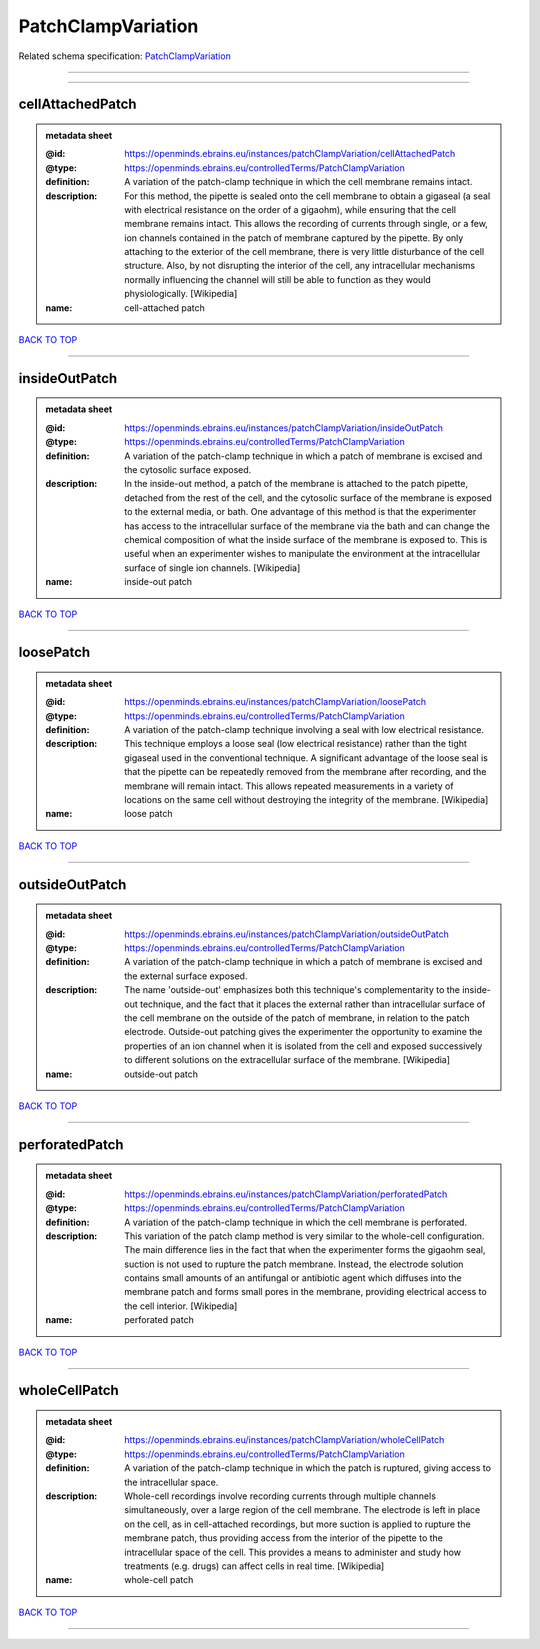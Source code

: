 ###################
PatchClampVariation
###################

Related schema specification: `PatchClampVariation <https://openminds-documentation.readthedocs.io/en/latest/schema_specifications/controlledTerms/patchClampVariation.html>`_

------------

------------

cellAttachedPatch
-----------------

.. admonition:: metadata sheet

   :@id: https://openminds.ebrains.eu/instances/patchClampVariation/cellAttachedPatch
   :@type: https://openminds.ebrains.eu/controlledTerms/PatchClampVariation
   :definition: A variation of the patch-clamp technique in which the cell membrane remains intact.
   :description: For this method, the pipette is sealed onto the cell membrane to obtain a gigaseal (a seal with electrical resistance on the order of a gigaohm), while ensuring that the cell membrane remains intact. This allows the recording of currents through single, or a few, ion channels contained in the patch of membrane captured by the pipette. By only attaching to the exterior of the cell membrane, there is very little disturbance of the cell structure. Also, by not disrupting the interior of the cell, any intracellular mechanisms normally influencing the channel will still be able to function as they would physiologically. [Wikipedia]
   :name: cell-attached patch

`BACK TO TOP <PatchClampVariation_>`_

------------

insideOutPatch
--------------

.. admonition:: metadata sheet

   :@id: https://openminds.ebrains.eu/instances/patchClampVariation/insideOutPatch
   :@type: https://openminds.ebrains.eu/controlledTerms/PatchClampVariation
   :definition: A variation of the patch-clamp technique in which a patch of membrane is excised and the cytosolic surface exposed.
   :description: In the inside-out method, a patch of the membrane is attached to the patch pipette, detached from the rest of the cell, and the cytosolic surface of the membrane is exposed to the external media, or bath. One advantage of this method is that the experimenter has access to the intracellular surface of the membrane via the bath and can change the chemical composition of what the inside surface of the membrane is exposed to. This is useful when an experimenter wishes to manipulate the environment at the intracellular surface of single ion channels. [Wikipedia]
   :name: inside-out patch

`BACK TO TOP <PatchClampVariation_>`_

------------

loosePatch
----------

.. admonition:: metadata sheet

   :@id: https://openminds.ebrains.eu/instances/patchClampVariation/loosePatch
   :@type: https://openminds.ebrains.eu/controlledTerms/PatchClampVariation
   :definition: A variation of the patch-clamp technique involving a seal with low electrical resistance.
   :description: This technique employs a loose seal (low electrical resistance) rather than the tight gigaseal used in the conventional technique. A significant advantage of the loose seal is that the pipette can be repeatedly removed from the membrane after recording, and the membrane will remain intact. This allows repeated measurements in a variety of locations on the same cell without destroying the integrity of the membrane. [Wikipedia]
   :name: loose patch

`BACK TO TOP <PatchClampVariation_>`_

------------

outsideOutPatch
---------------

.. admonition:: metadata sheet

   :@id: https://openminds.ebrains.eu/instances/patchClampVariation/outsideOutPatch
   :@type: https://openminds.ebrains.eu/controlledTerms/PatchClampVariation
   :definition: A variation of the patch-clamp technique in which a patch of membrane is excised and the external surface exposed.
   :description: The name 'outside-out' emphasizes both this technique's complementar­ity to the inside-out technique, and the fact that it places the external rather than intracellular surface of the cell membrane on the outside of the patch of membrane, in relation to the patch electrode. Outside-out patching gives the experimenter the opportunity to examine the properties of an ion channel when it is isolated from the cell and exposed successively to different solutions on the extracellular surface of the membrane. [Wikipedia]
   :name: outside-out patch

`BACK TO TOP <PatchClampVariation_>`_

------------

perforatedPatch
---------------

.. admonition:: metadata sheet

   :@id: https://openminds.ebrains.eu/instances/patchClampVariation/perforatedPatch
   :@type: https://openminds.ebrains.eu/controlledTerms/PatchClampVariation
   :definition: A variation of the patch-clamp technique in which the cell membrane is perforated.
   :description: This variation of the patch clamp method is very similar to the whole-cell configuration. The main difference lies in the fact that when the experimenter forms the gigaohm seal, suction is not used to rupture the patch membrane. Instead, the electrode solution contains small amounts of an antifungal or antibiotic agent which diffuses into the membrane patch and forms small pores in the membrane, providing electrical access to the cell interior. [Wikipedia]
   :name: perforated patch

`BACK TO TOP <PatchClampVariation_>`_

------------

wholeCellPatch
--------------

.. admonition:: metadata sheet

   :@id: https://openminds.ebrains.eu/instances/patchClampVariation/wholeCellPatch
   :@type: https://openminds.ebrains.eu/controlledTerms/PatchClampVariation
   :definition: A variation of the patch-clamp technique in which the patch is ruptured, giving access to the intracellular space.
   :description: Whole-cell recordings involve recording currents through multiple channels simultaneously, over a large region of the cell membrane. The electrode is left in place on the cell, as in cell-attached recordings, but more suction is applied to rupture the membrane patch, thus providing access from the interior of the pipette to the intracellular space of the cell. This provides a means to administer and study how treatments (e.g. drugs) can affect cells in real time. [Wikipedia]
   :name: whole-cell patch

`BACK TO TOP <PatchClampVariation_>`_

------------

